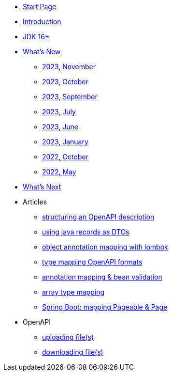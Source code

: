 * xref:home.adoc[Start Page]
* xref:index.adoc[Introduction]
* xref:jdk.adoc[JDK 16+]
* xref:new:index.adoc[What's New]
** xref:new:2023-11.adoc[2023, November]
** xref:new:2023-10.adoc[2023, October]
** xref:new:2023-09.adoc[2023, September]
** xref:new:2023-07.adoc[2023, July]
** xref:new:2023-06.adoc[2023, June]
** xref:new:2023-01.adoc[2023, January]
** xref:new:2022-10.adoc[2022, October]
** xref:new:2022-05.adoc[2022, May]
* xref:new:next.adoc[What's Next]
* Articles
** xref:articles:openapi/layout-1.adoc[structuring an OpenAPI description]
** xref:articles:mapping/record-mapping.adoc[using java records as DTOs]
** xref:articles:mapping/object-lombok.adoc[object annotation mapping with lombok]
** xref:articles:mapping/mapping-year.adoc[type mapping OpenAPI formats]
** xref:articles:mapping/annotation-mapping-1.adoc[annotation mapping & bean validation]
** xref:articles:mapping/array-mapping.adoc[array type mapping]
** xref:articles:mapping/pageable-page-mapping.adoc[Spring Boot: mapping Pageable & Page]
* OpenAPI
** xref:openapi:file_upload.adoc[uploading file(s)]
** xref:openapi:file_download.adoc[downloading file(s)]
